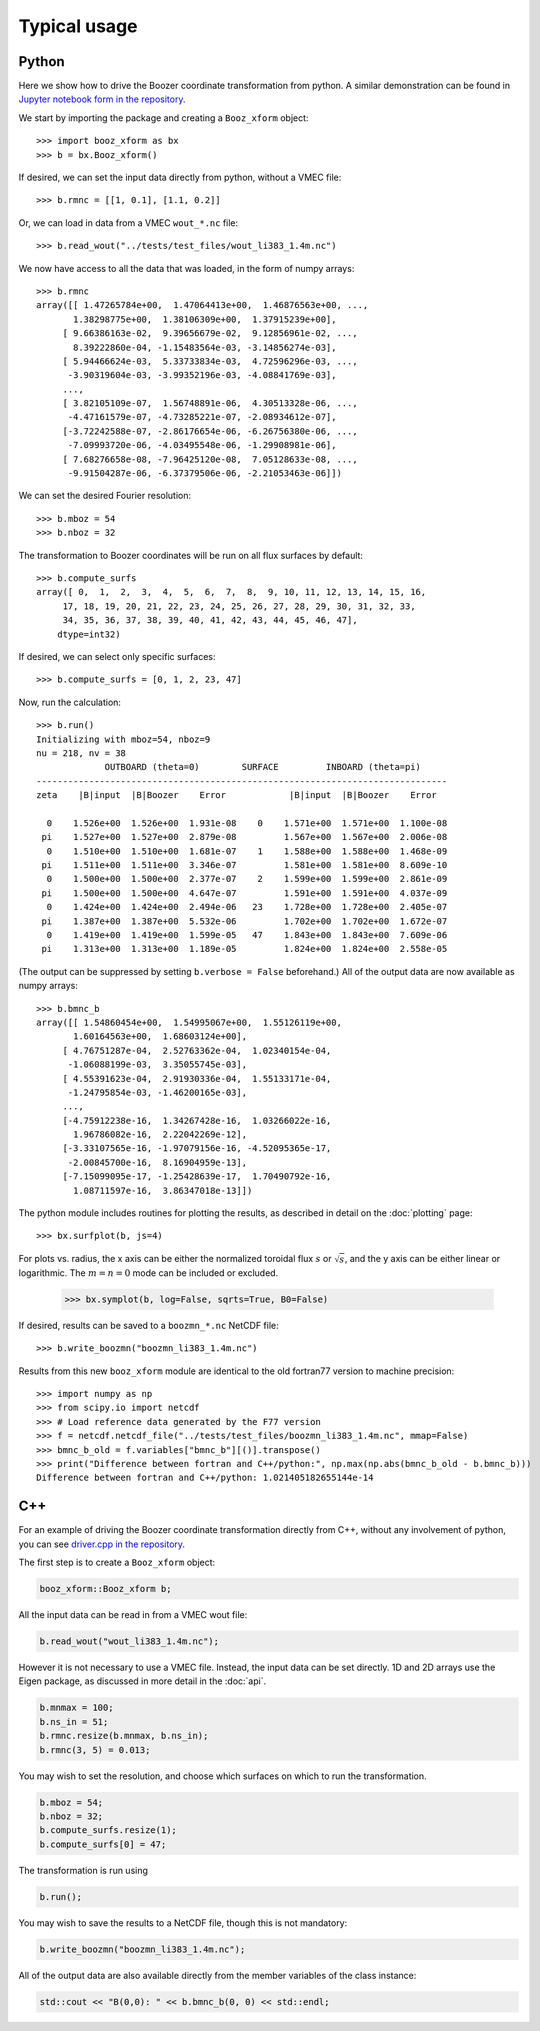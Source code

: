 Typical usage
=============

Python
------

Here we show how to drive the Boozer coordinate transformation from
python.  A similar demonstration can be found in `Jupyter notebook
form in the
repository. <https://github.com/hiddenSymmetries/booz_xform/blob/main/examples/booz_xform_demo.ipynb>`_

We start by importing the package and creating a ``Booz_xform`` object::

  >>> import booz_xform as bx
  >>> b = bx.Booz_xform()

If desired, we can set the input data directly from python, without a VMEC file::

  >>> b.rmnc = [[1, 0.1], [1.1, 0.2]]

Or, we can load in data from a VMEC ``wout_*.nc`` file::

  >>> b.read_wout("../tests/test_files/wout_li383_1.4m.nc")

We now have access to all the data that was loaded, in the form of numpy arrays::

  >>> b.rmnc
  array([[ 1.47265784e+00,  1.47064413e+00,  1.46876563e+00, ...,
         1.38298775e+00,  1.38106309e+00,  1.37915239e+00],
       [ 9.66386163e-02,  9.39656679e-02,  9.12856961e-02, ...,
         8.39222860e-04, -1.15483564e-03, -3.14856274e-03],
       [ 5.94466624e-03,  5.33733834e-03,  4.72596296e-03, ...,
        -3.90319604e-03, -3.99352196e-03, -4.08841769e-03],
       ...,
       [ 3.82105109e-07,  1.56748891e-06,  4.30513328e-06, ...,
        -4.47161579e-07, -4.73285221e-07, -2.08934612e-07],
       [-3.72242588e-07, -2.86176654e-06, -6.26756380e-06, ...,
        -7.09993720e-06, -4.03495548e-06, -1.29908981e-06],
       [ 7.68276658e-08, -7.96425120e-08,  7.05128633e-08, ...,
        -9.91504287e-06, -6.37379506e-06, -2.21053463e-06]])

We can set the desired Fourier resolution::

  >>> b.mboz = 54
  >>> b.nboz = 32

The transformation to Boozer coordinates will be run on all flux
surfaces by default::

  >>> b.compute_surfs
  array([ 0,  1,  2,  3,  4,  5,  6,  7,  8,  9, 10, 11, 12, 13, 14, 15, 16,
       17, 18, 19, 20, 21, 22, 23, 24, 25, 26, 27, 28, 29, 30, 31, 32, 33,
       34, 35, 36, 37, 38, 39, 40, 41, 42, 43, 44, 45, 46, 47],
      dtype=int32)

If desired, we can select only specific surfaces::

  >>> b.compute_surfs = [0, 1, 2, 23, 47]

Now, run the calculation::

  >>> b.run()
  Initializing with mboz=54, nboz=9
  nu = 218, nv = 38
               OUTBOARD (theta=0)        SURFACE         INBOARD (theta=pi)
  ------------------------------------------------------------------------------
  zeta    |B|input  |B|Boozer    Error            |B|input  |B|Boozer    Error

    0    1.526e+00  1.526e+00  1.931e-08    0    1.571e+00  1.571e+00  1.100e-08
   pi    1.527e+00  1.527e+00  2.879e-08         1.567e+00  1.567e+00  2.006e-08
    0    1.510e+00  1.510e+00  1.681e-07    1    1.588e+00  1.588e+00  1.468e-09
   pi    1.511e+00  1.511e+00  3.346e-07         1.581e+00  1.581e+00  8.609e-10
    0    1.500e+00  1.500e+00  2.377e-07    2    1.599e+00  1.599e+00  2.861e-09
   pi    1.500e+00  1.500e+00  4.647e-07         1.591e+00  1.591e+00  4.037e-09
    0    1.424e+00  1.424e+00  2.494e-06   23    1.728e+00  1.728e+00  2.405e-07
   pi    1.387e+00  1.387e+00  5.532e-06         1.702e+00  1.702e+00  1.672e-07
    0    1.419e+00  1.419e+00  1.599e-05   47    1.843e+00  1.843e+00  7.609e-06
   pi    1.313e+00  1.313e+00  1.189e-05         1.824e+00  1.824e+00  2.558e-05

(The output can be suppressed by setting ``b.verbose = False``
beforehand.)  All of the output data are now available as numpy
arrays::

  >>> b.bmnc_b
  array([[ 1.54860454e+00,  1.54995067e+00,  1.55126119e+00,
         1.60164563e+00,  1.68603124e+00],
       [ 4.76751287e-04,  2.52763362e-04,  1.02340154e-04,
        -1.06088199e-03,  3.35055745e-03],
       [ 4.55391623e-04,  2.91930336e-04,  1.55133171e-04,
        -1.24795854e-03, -1.46200165e-03],
       ...,
       [-4.75912238e-16,  1.34267428e-16,  1.03266022e-16,
         1.96786082e-16,  2.22042269e-12],
       [-3.33107565e-16, -1.97079156e-16, -4.52095365e-17,
        -2.00845700e-16,  8.16904959e-13],
       [-7.15099095e-17, -1.25428639e-17,  1.70490792e-16,
         1.08711597e-16,  3.86347018e-13]])

The python module includes routines for plotting the results,
as described in detail on the :doc:`plotting` page::

  >>> bx.surfplot(b, js=4)

.. image:: surfplot.png
   :width: 400

For plots vs. radius, the x axis can be either the normalized toroidal
flux :math:`s` or :math:`\sqrt{s}`, and the y axis can be either
linear or logarithmic. The :math:`m=n=0` mode can be included or
excluded.

  >>> bx.symplot(b, log=False, sqrts=True, B0=False)

.. image:: symplot1.png
   :width: 400

If desired, results can be saved to a ``boozmn_*.nc`` NetCDF file::

  >>> b.write_boozmn("boozmn_li383_1.4m.nc")

Results from this new ``booz_xform`` module are identical to the old
fortran77 version to machine precision::

  >>> import numpy as np
  >>> from scipy.io import netcdf
  >>> # Load reference data generated by the F77 version
  >>> f = netcdf.netcdf_file("../tests/test_files/boozmn_li383_1.4m.nc", mmap=False)
  >>> bmnc_b_old = f.variables["bmnc_b"][()].transpose()
  >>> print("Difference between fortran and C++/python:", np.max(np.abs(bmnc_b_old - b.bmnc_b)))
  Difference between fortran and C++/python: 1.021405182655144e-14

  
C++
---

For an example of driving the Boozer coordinate transformation
directly from C++, without any involvement of python, you can see
`driver.cpp in the repository
<https://github.com/hiddenSymmetries/booz_xform/blob/main/src/_booz_xform/driver.cpp>`_.

The first step is to create a ``Booz_xform`` object:

.. code-block:: c++

   booz_xform::Booz_xform b;

All the input data can be read in from a VMEC wout file:

.. code-block:: c++

   b.read_wout("wout_li383_1.4m.nc");

However it is not necessary to use a VMEC file. Instead, the input
data can be set directly. 1D and 2D arrays use the Eigen package, as
discussed in more detail in the :doc:`api`.

.. code-block:: c++

   b.mnmax = 100;
   b.ns_in = 51;
   b.rmnc.resize(b.mnmax, b.ns_in);
   b.rmnc(3, 5) = 0.013;

You may wish to set the resolution, and choose which surfaces on which
to run the transformation.

.. code-block:: c++

   b.mboz = 54;
   b.nboz = 32;
   b.compute_surfs.resize(1);
   b.compute_surfs[0] = 47;

The transformation is run using

.. code-block:: c++

   b.run();

You may wish to save the results to a NetCDF file, though this is not
mandatory:

.. code-block:: c++

   b.write_boozmn("boozmn_li383_1.4m.nc");

All of the output data are also available directly from the member
variables of the class instance:

.. code-block:: c++

   std::cout << "B(0,0): " << b.bmnc_b(0, 0) << std::endl;
  
   
